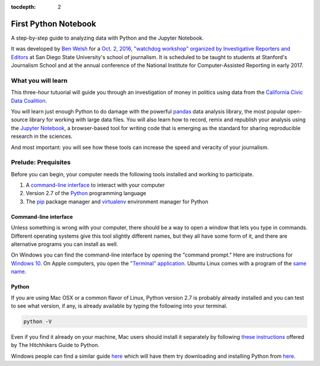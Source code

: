 :tocdepth: 2

=====================
First Python Notebook
=====================

A step-by-step guide to analyzing data with Python and the Jupyter Notebook.

It was developed by `Ben Welsh <http://palewi.re/who-is-ben-welsh/>`_ for a `Oct. 2, 2016, "watchdog workshop" organized by Investigative Reporters and Editors <http://ire.org/events-and-training/event/2819/2841/>`_
at San Diego State University's school of journalism. It is scheduled to be taught to students at Stanford's Journalism School
and at the annual conference of the National Institute for Computer-Assisted Reporting in early 2017.


What you will learn
-------------------

This three-hour tutuorial will guide you through an investigation of money in politics using data from the `California Civic Data Coalition <http://www.californiacivicdata.org/>`_.

You will learn just enough Python to do damage with the powerful `pandas <http://pandas.pydata.org/>`_  data analysis library, the most popular open-source
library for working with large data files. You will also learn how to record, remix and republish your analysis
using the `Jupyter Notebook <http://jupyter.org/>`_, a browser-based tool for writing code
that is emerging as the standard for sharing reproducible research in the sciences.

And most important: you will see how these tools can increase the speed and veracity of your journalism.


Prelude: Prequisites
--------------------

Before you can begin, your computer needs the following tools installed and working to participate.

1. A `command-line interface <https://en.wikipedia.org/wiki/Command-line_interface>`_ to interact with your computer
2. Version 2.7 of the `Python <http://python.org/download/releases/2.7.6/>`_ programming language
3. The `pip <https://pip.pypa.io/en/latest/installing.html>`_ package manager and `virtualenv <http://www.virtualenv.org/en/latest/>`_ environment manager for Python


Command-line interface
~~~~~~~~~~~~~~~~~~~~~~

Unless something is wrong with your computer, there should be a way to open a window that lets you type in commands. Different operating systems give this tool slightly different names, but they all have some form of it, and there are alternative programs you can install as well.

On Windows you can find the command-line interface by opening the "command prompt." Here are instructions for `Windows 10 <http://www.howtogeek.com/235101/10-ways-to-open-the-command-prompt-in-windows-10/) and for [Windows 8](http://windows.microsoft.com/en-us/windows/command-prompt-faq#1TC=windows-8) and [earlier versions](http://windows.microsoft.com/en-us/windows-vista/open-a-command-prompt-window>`_.
On Apple computers, you open the `"Terminal" application <http://blog.teamtreehouse.com/introduction-to-the-mac-os-x-command-line>`_.
Ubuntu Linux comes with a program of the `same name <http://askubuntu.com/questions/38162/what-is-a-terminal-and-how-do-i-open-and-use-it>`_.


Python
~~~~~~

If you are using Mac OSX or a common flavor of Linux, Python version 2.7 is probably already installed and you can test to see what version,
if any, is already available by typing the following into your terminal.

.. code-block:: bash

    python -V

Even if you find it already on your machine, Mac users should install it separately by following
`these instructions <http://docs.python-guide.org/en/latest/starting/install/osx/>`_ offered by The Hitchhikers Guide to Python.

Windows people can find a similar guide `here <http://docs.python-guide.org/en/latest/starting/install/win/>`_ which will have them try
downloading and installing Python from `here <https://www.python.org/downloads/release/python-2712/>`_.
